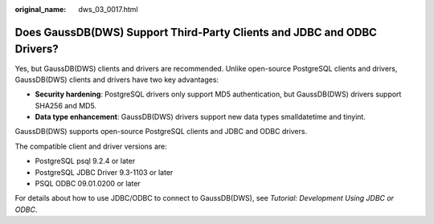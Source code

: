 :original_name: dws_03_0017.html

.. _dws_03_0017:

Does GaussDB(DWS) Support Third-Party Clients and JDBC and ODBC Drivers?
========================================================================

Yes, but GaussDB(DWS) clients and drivers are recommended. Unlike open-source PostgreSQL clients and drivers, GaussDB(DWS) clients and drivers have two key advantages:

-  **Security hardening**: PostgreSQL drivers only support MD5 authentication, but GaussDB(DWS) drivers support SHA256 and MD5.
-  **Data type enhancement**: GaussDB(DWS) drivers support new data types smalldatetime and tinyint.

GaussDB(DWS) supports open-source PostgreSQL clients and JDBC and ODBC drivers.

The compatible client and driver versions are:

-  PostgreSQL psql 9.2.4 or later
-  PostgreSQL JDBC Driver 9.3-1103 or later
-  PSQL ODBC 09.01.0200 or later

For details about how to use JDBC/ODBC to connect to GaussDB(DWS), see *Tutorial: Development Using JDBC or ODBC*.
